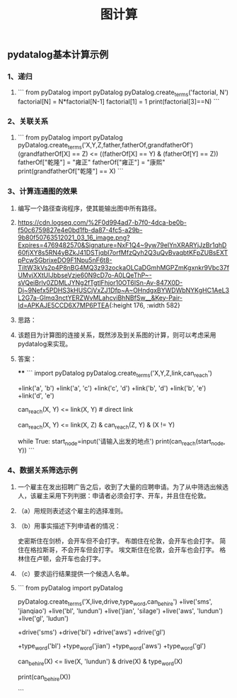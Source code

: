 #+TITLE: 图计算

** pydatalog基本计算示例
*** 1、递归
:PROPERTIES:
:later: 1615885763766
:END:
**** 
```
from pyDatalog import pyDatalog
pyDatalog.create_terms('factorial, N')
factorial[N] = N*factorial[N-1]
factorial[1] = 1
print(factorial[3]==N)
```
*** 2、关联关系
**** 
```
from pyDatalog import pyDatalog
pyDatalog.create_terms('X,Y,Z,father,fatherOf,grandfatherOf')
(grandfatherOf[X] == Z) <= ((fatherOf[X] == Y) & (fatherOf[Y] == Z))
fatherOf["乾隆"] = "雍正"
fatherOf["雍正"] = "康熙"
print(grandfatherOf["乾隆"] == X)
```
*** 3、计算连通图的效果
**** 编写一个路径查询程序，使其能输出图中所有路径。
**** [[https://cdn.logseq.com/%2F0d994ad7-b7f0-4dca-be0b-f50c6759827e4e0bd1fb-da87-4fc5-a29b-9b80f50763512021_03_16_image.png?Expires=4769482570&Signature=NxF1Q4~9yw79eIYnXRARYjJzBr1qhD60fjXY8s5RN4yBZkJ41DSTjqbI7orfMfzQyh2Q3uQvBvaqbtKFpZUBsEXTpPcwSGbrixeDO9F1Npu5nF6t8-TiltW3kVs2p4P8nBG4MQ3z93zockaOLCaDGmhMGPZmKgxnkr9Vbc37fUMvjXXtUIJbbseVzje60N9cD7o-A0LQeThP~-sVQeiBrlv0ZDMLJYNg2fTgtlFhjor10OT6ISn-Av-847X0D-Dj~9Nefx5PDHS3kHUSCjVxZJ1Dfp~A~OHndgxBYWDWbNYKgHC1AeL3L2G7a-Glmq3nctYERZWvMLahcviBhNBfSw__&Key-Pair-Id=APKAJE5CCD6X7MP6PTEA]]{:height 176, :width 582}
**** 思路：
**** 该题目为计算图的连接关系，既然涉及到关系图的计算，则可以考虑采用pydatalog来实现。
**** 答案：
****
```
import pyDatalog 
pyDatalog.create_terms('X,Y,Z,link,can_reach')
# there is a link between node 1 and node 2
+link('a', 'b')
+link('a', 'c')
+link('c', 'd')
+link('b', 'd')
+link('b', 'e')
+link('d', 'e')
# x y之间是否可达?
can_reach(X, Y) <= link(X, Y)  # direct link
# 递归查找 x，y 之间是否可达
can_reach(X, Y) <= link(X, Z) & can_reach(Z, Y) & (X != Y)

while True:
    start_node=input('请输入出发的地点')
    print(can_reach(start_node, Y))
```
*** 4、数据关系筛选示例
**** 一个雇主在发出招聘广告之后，收到了大量的应聘申请。为了从中筛选出候选人，该雇主采用下列判据：申请者必须会打字、开车，并且住在伦敦。
**** （a）用规则表述这个雇主的选择准则。
**** （b）用事实描述下列申请者的情况：
史密斯住在剑桥，会开车但不会打字。
布朗住在伦敦，会开车也会打字。
简住在格拉斯哥，不会开车但会打字。
埃文斯住在伦敦，会开车也会打字。
格林住在卢顿，会开车也会打字。
**** （c）要求运行结果提供一个候选人名单。
**** 
```
from pyDatalog import pyDatalog

pyDatalog.create_terms('X,live,drive,type_word,can_be_hire')
+live('sms', 'jianqiao')
+live('bl', 'lundun')
+live('jian', 'silage')
+live('aws', 'lundun')
+live('gl', 'ludun')

+drive('sms')
+drive('bl')
+drive('aws')
+drive('gl')

+type_word('bl')
+type_word('jian')
+type_word('aws')
+type_word('gl')
# 定义能够被雇佣的 员工
can_be_hire(X) <= live(X, 'lundun') & drive(X) & type_word(X)

print(can_be_hire(X))

```
